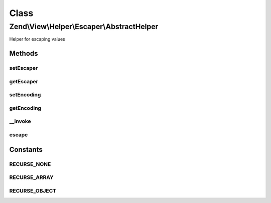 .. View/Helper/Escaper/AbstractHelper.php generated using docpx on 01/30/13 03:02pm


Class
*****

Zend\\View\\Helper\\Escaper\\AbstractHelper
===========================================

Helper for escaping values

Methods
-------

setEscaper
++++++++++

.. function:: setEscaper()


    @var string Encoding



getEscaper
++++++++++

.. function:: getEscaper()



setEncoding
+++++++++++

.. function:: setEncoding()


    Set the encoding to use for escape operations

    :param string: 

    :throws Exception\InvalidArgumentException: 

    :rtype: AbstractHelper 



getEncoding
+++++++++++

.. function:: getEncoding()


    Get the encoding to use for escape operations

    :rtype: string 



__invoke
++++++++

.. function:: __invoke()


    Invoke this helper: escape a value

    :param mixed: 
    :param int: Expects one of the recursion constants; used to decide whether or not to recurse the given value when escaping

    :rtype: mixed Given a scalar, a scalar value is returned. Given an object, with the $recurse flag not allowing object recursion, returns a string. Otherwise, returns an array.

    :throws: Exception\InvalidArgumentException 



escape
++++++

.. function:: escape()


    Escape a value for current escaping strategy

    :param string: 

    :rtype: string 





Constants
---------

RECURSE_NONE
++++++++++++

RECURSE_ARRAY
+++++++++++++

RECURSE_OBJECT
++++++++++++++

